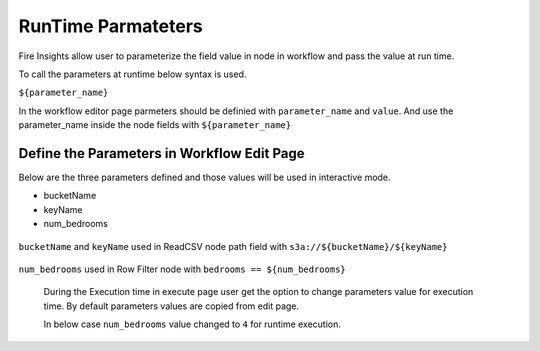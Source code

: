 RunTime Parmateters
===========================

Fire Insights allow user to parameterize the field value in node in workflow and pass the value at run time.

To call the parameters at runtime below syntax is used.

``${parameter_name}``


In the workflow editor page parmeters should be definied with ``parameter_name`` and ``value``. And use the parameter_name inside the node fields with ``${parameter_name}``


Define the Parameters in Workflow Edit Page
------------------------------------------

Below are the three parameters defined and those values will be used in interactive mode.

* bucketName
* keyName
* num_bedrooms


.. figure:: ../../_assets/user-guide/runtime-parameters/workflow-edit-parameters.png
   :alt: parameters defined in workflow edit page
   :width: 60%


``bucketName`` and ``keyName`` used in ReadCSV node path field with ``s3a://${bucketName}/${keyName}``


.. figure:: ../../_assets/user-guide/runtime-parameters/readcsv-path-field.png
   :alt: path field in read csv node
   :width: 60%


``num_bedrooms`` used in Row Filter node with ``bedrooms == ${num_bedrooms}``


.. figure:: ../../_assets/user-guide/runtime-parameters/rowfilter-with-parameter.png
   :alt: in filter condition of row filter node
   :width: 60%


 During the Execution time in execute page user get the option to change parameters value for execution time. By default parameters values are copied from edit page.
 
 In below case ``num_bedrooms`` value changed to ``4`` for runtime execution.
 
 .. figure:: ../../_assets/user-guide/runtime-parameters/execute-page-parameter.png
   :alt: parameters in execute page
   :width: 60%
 
 
 
 
